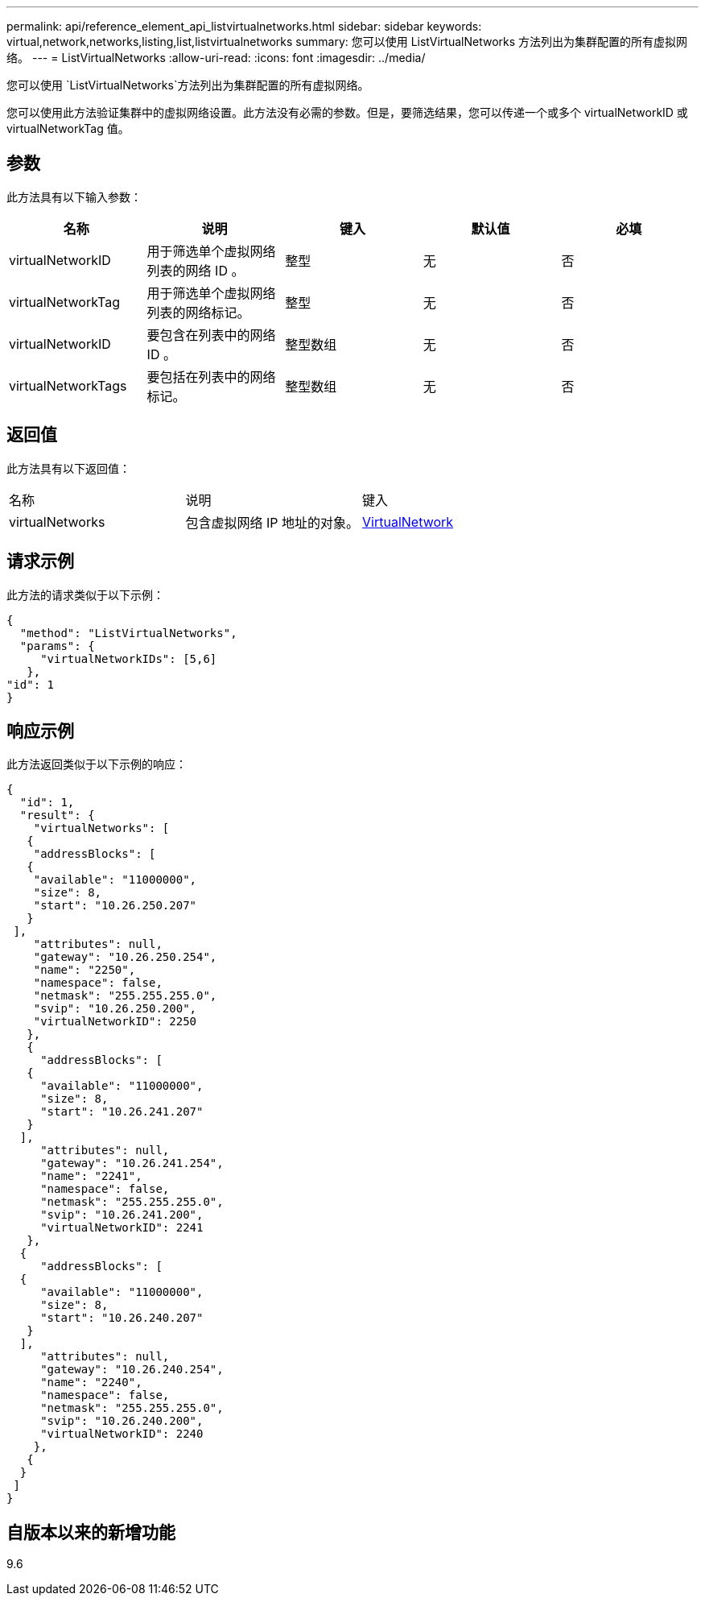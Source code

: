 ---
permalink: api/reference_element_api_listvirtualnetworks.html 
sidebar: sidebar 
keywords: virtual,network,networks,listing,list,listvirtualnetworks 
summary: 您可以使用 ListVirtualNetworks 方法列出为集群配置的所有虚拟网络。 
---
= ListVirtualNetworks
:allow-uri-read: 
:icons: font
:imagesdir: ../media/


[role="lead"]
您可以使用 `ListVirtualNetworks`方法列出为集群配置的所有虚拟网络。

您可以使用此方法验证集群中的虚拟网络设置。此方法没有必需的参数。但是，要筛选结果，您可以传递一个或多个 virtualNetworkID 或 virtualNetworkTag 值。



== 参数

此方法具有以下输入参数：

|===
| 名称 | 说明 | 键入 | 默认值 | 必填 


 a| 
virtualNetworkID
 a| 
用于筛选单个虚拟网络列表的网络 ID 。
 a| 
整型
 a| 
无
 a| 
否



 a| 
virtualNetworkTag
 a| 
用于筛选单个虚拟网络列表的网络标记。
 a| 
整型
 a| 
无
 a| 
否



 a| 
virtualNetworkID
 a| 
要包含在列表中的网络 ID 。
 a| 
整型数组
 a| 
无
 a| 
否



 a| 
virtualNetworkTags
 a| 
要包括在列表中的网络标记。
 a| 
整型数组
 a| 
无
 a| 
否

|===


== 返回值

此方法具有以下返回值：

|===


| 名称 | 说明 | 键入 


 a| 
virtualNetworks
 a| 
包含虚拟网络 IP 地址的对象。
 a| 
xref:reference_element_api_virtualnetwork.adoc[VirtualNetwork]

|===


== 请求示例

此方法的请求类似于以下示例：

[listing]
----
{
  "method": "ListVirtualNetworks",
  "params": {
     "virtualNetworkIDs": [5,6]
   },
"id": 1
}
----


== 响应示例

此方法返回类似于以下示例的响应：

[listing]
----
{
  "id": 1,
  "result": {
    "virtualNetworks": [
   {
    "addressBlocks": [
   {
    "available": "11000000",
    "size": 8,
    "start": "10.26.250.207"
   }
 ],
    "attributes": null,
    "gateway": "10.26.250.254",
    "name": "2250",
    "namespace": false,
    "netmask": "255.255.255.0",
    "svip": "10.26.250.200",
    "virtualNetworkID": 2250
   },
   {
     "addressBlocks": [
   {
     "available": "11000000",
     "size": 8,
     "start": "10.26.241.207"
   }
  ],
     "attributes": null,
     "gateway": "10.26.241.254",
     "name": "2241",
     "namespace": false,
     "netmask": "255.255.255.0",
     "svip": "10.26.241.200",
     "virtualNetworkID": 2241
   },
  {
     "addressBlocks": [
  {
     "available": "11000000",
     "size": 8,
     "start": "10.26.240.207"
   }
  ],
     "attributes": null,
     "gateway": "10.26.240.254",
     "name": "2240",
     "namespace": false,
     "netmask": "255.255.255.0",
     "svip": "10.26.240.200",
     "virtualNetworkID": 2240
    },
   {
  }
 ]
}
----


== 自版本以来的新增功能

9.6
